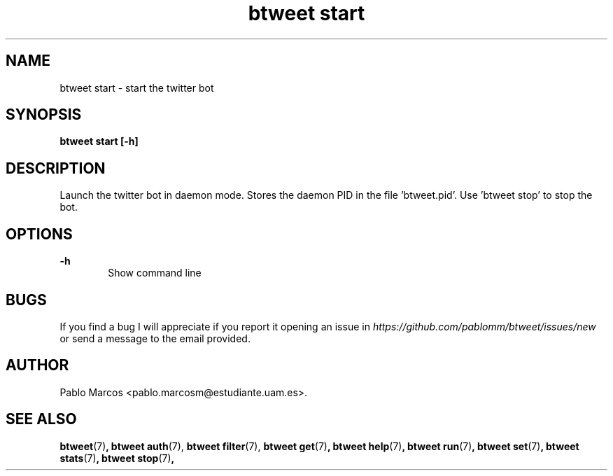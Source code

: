 '\" t
.\" Copyright (c) 2018 Pablo Marcos
.\"
.\" %%%LICENSE_START(GPLv3+_DOC_FULL)
.\" This is free documentation; you can redistribute it and/or
.\" modify it under the terms of the GNU General Public License as
.\" published by the Free Software Foundation; either version 3 of
.\" the License, or (at your option) any later version.
.\"
.\" The GNU General Public License's references to "object code"
.\" and "executables" are to be interpreted as the output of any
.\" document formatting or typesetting system, including
.\" intermediate and printed output.
.\"
.\" This manual is distributed in the hope that it will be useful,
.\" but WITHOUT ANY WARRANTY; without even the implied warranty of
.\" MERCHANTABILITY or FITNESS FOR A PARTICULAR PURPOSE.  See the
.\" GNU General Public License for more details.
.\"
.\" You should have received a copy of the GNU General Public
.\" License along with this manual; if not, see
.\" <http://www.gnu.org/licenses/>.
.\" %%%LICENSE_END
.\"
.\" Modified, Wed Sep 5 2018
.\"
.TH "btweet start" 7 2018-09-05 btweet "btweet manual"
.SH NAME
btweet start \- start the twitter bot
.SH SYNOPSIS
.PP
.PP
.B btweet start [-h]
.PP
.SH DESCRIPTION
Launch the twitter bot in daemon mode. Stores the daemon PID in the file 'btweet.pid'.
Use 'btweet stop' to stop the bot.
.SH OPTIONS
.B -h
.RS 6
Show command line
.RE
.SH BUGS
If you find a bug I will appreciate if you report it opening an issue in
.I https://github.com/pablomm/btweet/issues/new
or send a message to the email provided.
.SH AUTHOR
Pablo Marcos <pablo.marcosm@estudiante.uam.es>.
.SH SEE ALSO
.BR "btweet" (7) ,
.BR "btweet auth" (7),
.BR "btweet filter" (7),
.BR "btweet get" (7) ,
.BR "btweet help" (7) ,
.BR "btweet run" (7) ,
.BR "btweet set" (7) ,
.BR "btweet stats" (7) ,
.BR "btweet stop" (7) ,
